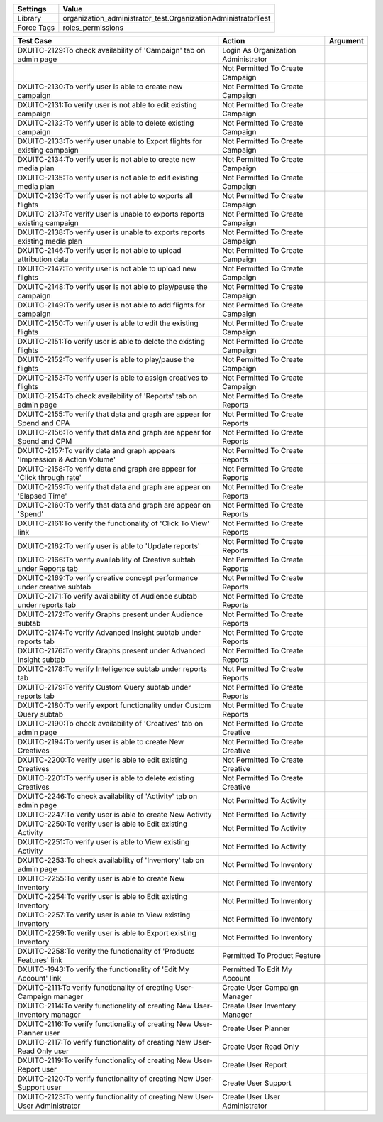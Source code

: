 ================= ==============================================================
  Settings                           Value
================= ==============================================================
  Library          organization_administrator_test.OrganizationAdministratorTest
  Force Tags       roles_permissions
================= ==============================================================

================================================================================ ==================================================== ==========================
  Test Case                                                                        Action                                               Argument
================================================================================ ==================================================== ==========================
DXUITC-2129:To check availability of 'Campaign' tab on admin page                  Login As Organization Administrator
\                                                                                  Not Permitted To Create Campaign
DXUITC-2130:To verify user is able to create new campaign                          Not Permitted To Create Campaign
DXUITC-2131:To verify user is not able to edit existing campaign                   Not Permitted To Create Campaign
DXUITC-2132:To verify user is able to delete existing campaign                     Not Permitted To Create Campaign
DXUITC-2133:To verify user unable to Export flights for existing campaign          Not Permitted To Create Campaign
DXUITC-2134:To verify user is not able to create new media plan                    Not Permitted To Create Campaign
DXUITC-2135:To verify user is not able to edit existing media plan                 Not Permitted To Create Campaign
DXUITC-2136:To verify user is not able to exports all flights                      Not Permitted To Create Campaign
DXUITC-2137:To verify user is unable to exports reports existing campaign          Not Permitted To Create Campaign
DXUITC-2138:To verify user is unable to exports reports existing media plan        Not Permitted To Create Campaign
DXUITC-2146:To verify user is not able to upload attribution data                  Not Permitted To Create Campaign
DXUITC-2147:To verify user is not able to upload new flights                       Not Permitted To Create Campaign
DXUITC-2148:To verify user is not able to play/pause the campaign                  Not Permitted To Create Campaign
DXUITC-2149:To verify user is not able to add flights for campaign                 Not Permitted To Create Campaign
DXUITC-2150:To verify user is able to edit the existing flights                    Not Permitted To Create Campaign
DXUITC-2151:To verify user is able to delete the existing flights                  Not Permitted To Create Campaign
DXUITC-2152:To verify user is able to play/pause the flights                       Not Permitted To Create Campaign
DXUITC-2153:To verify user is able to assign creatives to flights                  Not Permitted To Create Campaign
DXUITC-2154:To check availability of 'Reports' tab on admin page                   Not Permitted To Create Reports
DXUITC-2155:To verify that data and graph are appear for Spend and CPA             Not Permitted To Create Reports
DXUITC-2156:To verify that data and graph are appear for Spend and CPM             Not Permitted To Create Reports
DXUITC-2157:To verify data and graph appears 'Impression & Action Volume'          Not Permitted To Create Reports
DXUITC-2158:To verify data and graph are appear for 'Click through rate'           Not Permitted To Create Reports
DXUITC-2159:To verify that data and graph are appear on 'Elapsed Time'             Not Permitted To Create Reports
DXUITC-2160:To verify that data and graph are appear on 'Spend'                    Not Permitted To Create Reports
DXUITC-2161:To verify the functionality of 'Click To View' link                    Not Permitted To Create Reports
DXUITC-2162:To verify user is able to 'Update reports'                             Not Permitted To Create Reports
DXUITC-2166:To verify availability of Creative subtab under Reports tab            Not Permitted To Create Reports
DXUITC-2169:To verify creative concept performance under creative subtab           Not Permitted To Create Reports
DXUITC-2171:To verify availability of Audience subtab under reports tab            Not Permitted To Create Reports
DXUITC-2172:To verify Graphs present under Audience subtab                         Not Permitted To Create Reports
DXUITC-2174:To verify Advanced Insight subtab under reports tab                    Not Permitted To Create Reports
DXUITC-2176:To verify Graphs present under Advanced Insight subtab                 Not Permitted To Create Reports
DXUITC-2178:To verify Intelligence subtab under reports tab                        Not Permitted To Create Reports
DXUITC-2179:To verify Custom Query subtab under reports tab                        Not Permitted To Create Reports
DXUITC-2180:To verify export functionality under Custom Query subtab               Not Permitted To Create Reports
DXUITC-2190:To check availability of 'Creatives' tab on admin page                 Not Permitted To Create Creative
DXUITC-2194:To verify user is able to create New Creatives                         Not Permitted To Create Creative
DXUITC-2200:To verify user is able to edit existing Creatives                      Not Permitted To Create Creative
DXUITC-2201:To verify user is able to delete existing Creatives                    Not Permitted To Create Creative
DXUITC-2246:To check availability of 'Activity' tab on admin page                  Not Permitted To Activity
DXUITC-2247:To verify user is able to create New Activity                          Not Permitted To Activity
DXUITC-2250:To verify user is able to Edit existing Activity                       Not Permitted To Activity
DXUITC-2251:To verify user is able to View existing Activity                       Not Permitted To Activity
DXUITC-2253:To check availability of 'Inventory' tab on admin page                 Not Permitted To Inventory
DXUITC-2255:To verify user is able to create New Inventory                         Not Permitted To Inventory
DXUITC-2254:To verify user is able to Edit existing Inventory                      Not Permitted To Inventory
DXUITC-2257:To verify user is able to View existing Inventory                      Not Permitted To Inventory
DXUITC-2259:To verify user is able to Export existing Inventory                    Not Permitted To Inventory
DXUITC-2258:To verify the functionality of 'Products Features' link                Permitted To Product Feature
DXUITC-1943:To verify the functionality of 'Edit My Account' link                  Permitted To Edit My Account
DXUITC-2111:To verify functionality of creating User-Campaign manager              Create User Campaign Manager
DXUITC-2114:To verify functionality of creating New User-Inventory manager         Create User Inventory Manager
DXUITC-2116:To verify functionality of creating New User-Planner user              Create User Planner
DXUITC-2117:To verify functionality of creating New User-Read Only user            Create User Read Only
DXUITC-2119:To verify functionality of creating New User-Report user               Create User Report
DXUITC-2120:To verify functionality of creating New User-Support user              Create User Support
DXUITC-2123:To verify functionality of creating New User-User Administrator        Create User User Administrator
================================================================================ ==================================================== ==========================
